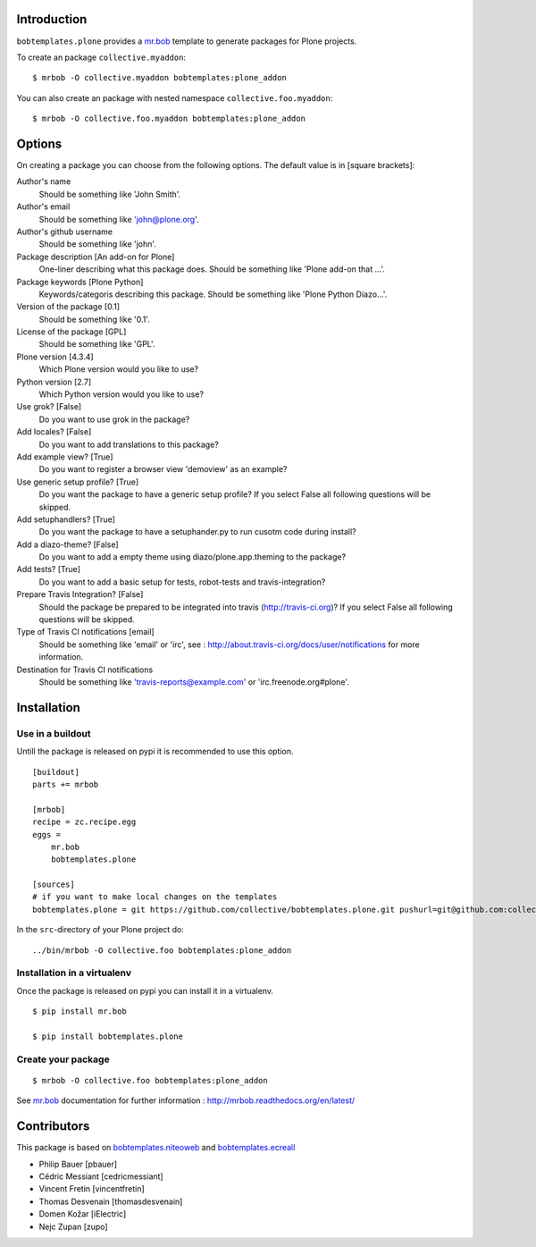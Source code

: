 Introduction
============

``bobtemplates.plone`` provides a `mr.bob`_ template to generate packages for
Plone projects.

To create an package ``collective.myaddon``::

    $ mrbob -O collective.myaddon bobtemplates:plone_addon

You can also create an package with nested namespace ``collective.foo.myaddon``::

    $ mrbob -O collective.foo.myaddon bobtemplates:plone_addon


Options
=======

On creating a package you can choose from the following options. The default value is in [square brackets]:


Author's name
    Should be something like 'John Smith'.

Author's email
    Should be something like 'john@plone.org'.

Author's github username
    Should be something like 'john'.

Package description [An add-on for Plone]
    One-liner describing what this package does. Should be something like 'Plone add-on that ...'.

Package keywords [Plone Python]
    Keywords/categoris describing this package. Should be something like 'Plone Python Diazo...'.

Version of the package [0.1]
    Should be something like '0.1'.

License of the package [GPL]
    Should be something like 'GPL'.

Plone version [4.3.4]
    Which Plone version would you like to use?

Python version [2.7]
    Which Python version would you like to use?

Use grok? [False]
    Do you want to use grok in the package?

Add locales? [False]
    Do you want to add translations to this package?

Add example view? [True]
    Do you want to register a browser view 'demoview' as an example?

Use generic setup profile? [True]
    Do you want the package to have a generic setup profile? If you select False all following questions will be skipped.

Add setuphandlers? [True]
    Do you want the package to have a setuphander.py to run cusotm code during install?

Add a diazo-theme? [False]
    Do you want to add a empty theme using diazo/plone.app.theming to the package?

Add tests? [True]
    Do you want to add a basic setup for tests, robot-tests and travis-integration?

Prepare Travis Integration? [False]
    Should the package be prepared to be integrated into travis (http://travis-ci.org)? If you select False all following questions will be skipped.

Type of Travis CI notifications [email]
    Should be something like 'email' or 'irc', see : http://about.travis-ci.org/docs/user/notifications for more information.

Destination for Travis CI notifications
    Should be something like 'travis-reports@example.com' or 'irc.freenode.org#plone'.


Installation
============

Use in a buildout
-----------------

Untill the package is released on pypi it is recommended to use this option.

::

    [buildout]
    parts += mrbob

    [mrbob]
    recipe = zc.recipe.egg
    eggs =
        mr.bob
        bobtemplates.plone

    [sources]
    # if you want to make local changes on the templates
    bobtemplates.plone = git https://github.com/collective/bobtemplates.plone.git pushurl=git@github.com:collective/bobtemplates.plone.git


In the ``src``-directory of your Plone project do:

::

    ../bin/mrbob -O collective.foo bobtemplates:plone_addon


Installation in a virtualenv
----------------------------

Once the package is released on pypi you can install it in a virtualenv.

::

    $ pip install mr.bob

    $ pip install bobtemplates.plone


Create your package
-------------------

::

    $ mrbob -O collective.foo bobtemplates:plone_addon

See `mr.bob`_ documentation for further information : http://mrbob.readthedocs.org/en/latest/

.. _mr.bob: http://mrbob.readthedocs.org/en/latest/


Contributors
============

This package is based on `bobtemplates.niteoweb <https://github.com/niteoweb/bobtemplates.niteoweb>`_ and `bobtemplates.ecreall <https://github.com/cedricmessiant/bobtemplates.ecreall>`_

- Philip Bauer [pbauer]
- Cédric Messiant [cedricmessiant]
- Vincent Fretin [vincentfretin]
- Thomas Desvenain [thomasdesvenain]
- Domen Kožar [iElectric]
- Nejc Zupan [zupo]
